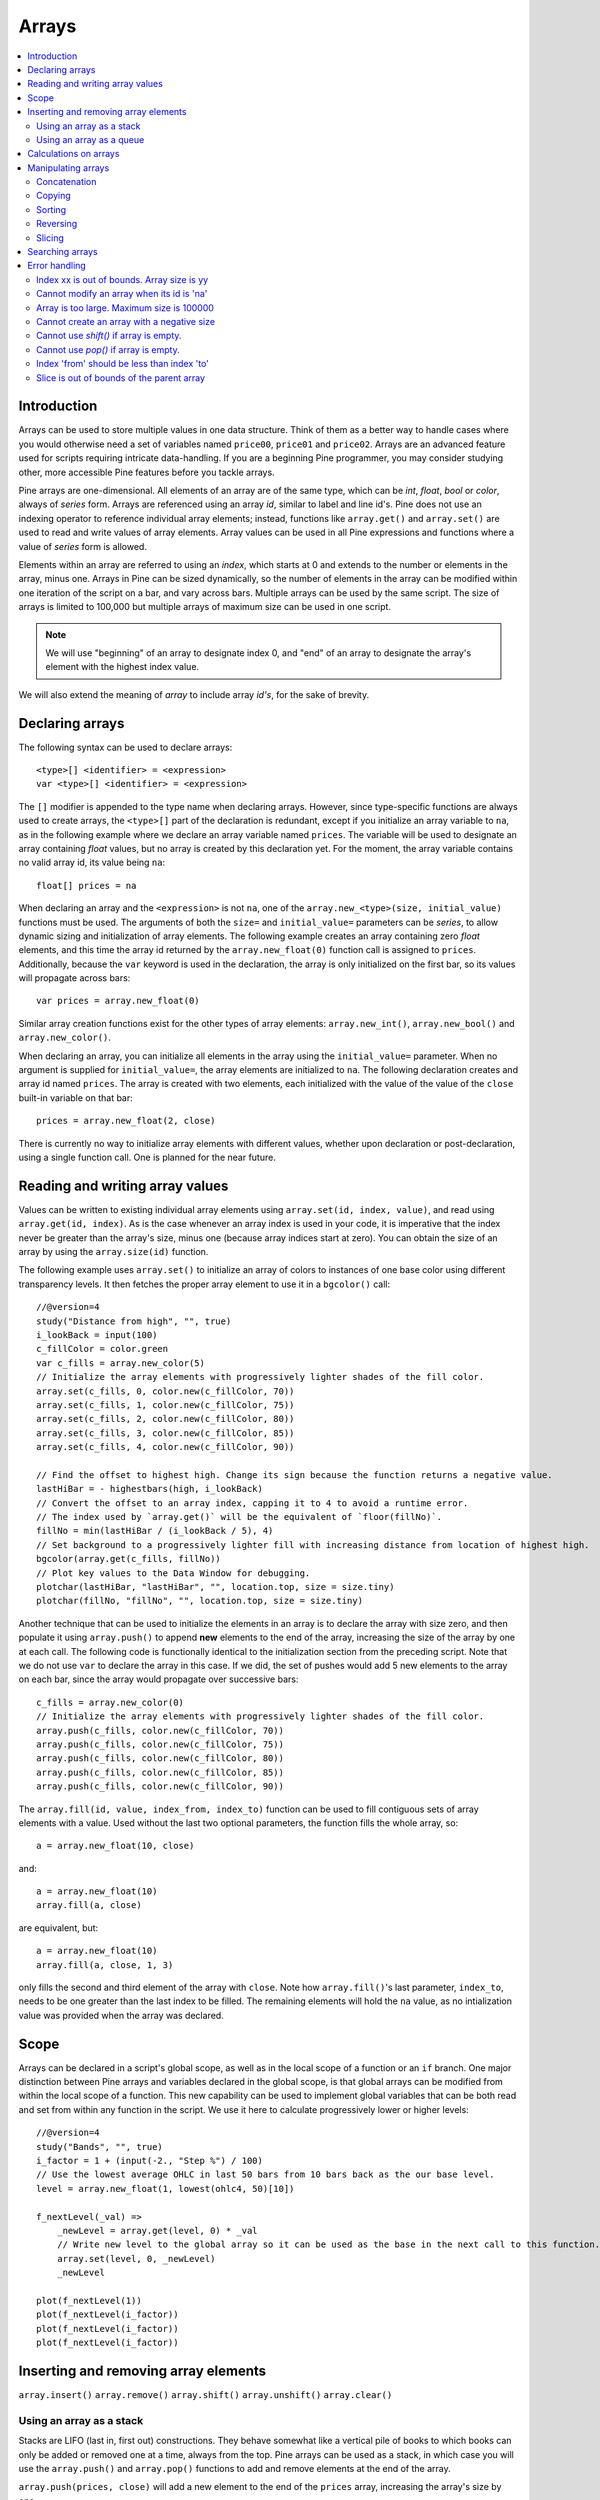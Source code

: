 Arrays
======

.. contents:: :local:
    :depth: 2



Introduction
------------

Arrays can be used to store multiple values in one data structure. Think of them as a better way to handle cases where you would
otherwise need a set of variables named ``price00``, ``price01`` and ``price02``. Arrays are an advanced feature used for scripts 
requiring intricate data-handling. If you are a beginning Pine programmer, you may consider studying other, more accessible Pine features 
before you tackle arrays.

Pine arrays are one-dimensional. All elements of an array are of the same type, which can be *int*, *float*, *bool* or *color*, always of *series* form. 
Arrays are referenced using an array *id*, similar to label and line id's. 
Pine does not use an indexing operator to reference individual array elements;
instead, functions like ``array.get()`` and ``array.set()`` are used to read and write values of array elements. 
Array values can be used in all Pine expressions and functions where a value of *series* form is allowed.

Elements within an array are referred to using an *index*, which starts at 0 and extends to the number or elements in the array, minus one.
Arrays in Pine can be sized dynamically, so the number of elements in the array can be modified within one iteration of the script on a bar,
and vary across bars. Multiple arrays can be used by the same script. The size of arrays is limited to 100,000 but multiple arrays of maximum size can be used in one script.

.. note:: We will use "beginning" of an array to designate index 0, and "end" of an array to designate the array's element with the highest index value. 
We will also extend the meaning of *array* to include array *id's*, for the sake of brevity.



Declaring arrays
----------------

The following syntax can be used to declare arrays::

    <type>[] <identifier> = <expression>
    var <type>[] <identifier> = <expression>

The ``[]`` modifier is appended to the type name when declaring arrays. However, since type-specific functions are always used to create arrays,
the ``<type>[]`` part of the declaration is redundant, except if you initialize an array variable to ``na``, as in the following example where
we declare an array variable named ``prices``. The variable will be used to designate an array containing *float* values,  
but no array is created by this declaration yet. For the moment, the array variable contains no valid array id, its value being ``na``::

    float[] prices = na

When declaring an array and the ``<expression>`` is not ``na``, one of the ``array.new_<type>(size, initial_value)`` functions must be used. 
The arguments of both the ``size=`` and ``initial_value=`` parameters can be *series*, to allow dynamic sizing and initialization of array elements.
The following example creates an array containing zero *float* elements, 
and this time the array id returned by the ``array.new_float(0)`` function call is assigned to ``prices``.
Additionally, because the ``var`` keyword is used in the declaration, the array is only initialized on the first bar,
so its values will propagate across bars::

    var prices = array.new_float(0)

Similar array creation functions exist for the other types of array elements: ``array.new_int()``, ``array.new_bool()`` and ``array.new_color()``.

When declaring an array, you can initialize all elements in the array using the ``initial_value=`` parameter. 
When no argument is supplied for ``initial_value=``, the array elements are initialized to ``na``.
The following declaration creates and array id named ``prices``.
The array is created with two elements, each initialized with the value of the value of the ``close`` built-in variable on that bar::

    prices = array.new_float(2, close)

There is currently no way to initialize array elements with different values, whether upon declaration or post-declaration, using a single function call. One is planned for the near future.

Reading and writing array values
--------------------------------

Values can be written to existing individual array elements using ``array.set(id, index, value)``, and read using ``array.get(id, index)``.
As is the case whenever an array index is used in your code, it is imperative that the index never be greater than 
the array's size, minus one (because array indices start at zero). You can obtain the size of an array by using the 
``array.size(id)`` function.

The following example uses ``array.set()`` to initialize an array of colors to instances of one base color using different transparency levels. 
It then fetches the proper array element to use it in a ``bgcolor()`` call::

    //@version=4
    study("Distance from high", "", true)
    i_lookBack = input(100)
    c_fillColor = color.green
    var c_fills = array.new_color(5)
    // Initialize the array elements with progressively lighter shades of the fill color.
    array.set(c_fills, 0, color.new(c_fillColor, 70))
    array.set(c_fills, 1, color.new(c_fillColor, 75))
    array.set(c_fills, 2, color.new(c_fillColor, 80))
    array.set(c_fills, 3, color.new(c_fillColor, 85))
    array.set(c_fills, 4, color.new(c_fillColor, 90))
    
    // Find the offset to highest high. Change its sign because the function returns a negative value.
    lastHiBar = - highestbars(high, i_lookBack)
    // Convert the offset to an array index, capping it to 4 to avoid a runtime error.
    // The index used by `array.get()` will be the equivalent of `floor(fillNo)`.
    fillNo = min(lastHiBar / (i_lookBack / 5), 4)
    // Set background to a progressively lighter fill with increasing distance from location of highest high.
    bgcolor(array.get(c_fills, fillNo))
    // Plot key values to the Data Window for debugging.
    plotchar(lastHiBar, "lastHiBar", "", location.top, size = size.tiny)
    plotchar(fillNo, "fillNo", "", location.top, size = size.tiny)

|Arrays-ReadingAndWriting-DistanceFromHigh.png|

Another technique that can be used to initialize the elements in an array is to declare the array with size zero, and then populate it using ``array.push()`` 
to append **new** elements to the end of the array, increasing the size of the array by one at each call. 
The following code is functionally identical to the initialization section from the preceding script. Note that we do not use ``var`` to declare the array in this case.
If we did, the set of pushes would add 5 new elements to the array on each bar, since the array would propagate over successive bars::

    c_fills = array.new_color(0)
    // Initialize the array elements with progressively lighter shades of the fill color.
    array.push(c_fills, color.new(c_fillColor, 70))
    array.push(c_fills, color.new(c_fillColor, 75))
    array.push(c_fills, color.new(c_fillColor, 80))
    array.push(c_fills, color.new(c_fillColor, 85))
    array.push(c_fills, color.new(c_fillColor, 90))

The ``array.fill(id, value, index_from, index_to)`` function can be used to fill contiguous sets of array elements with a value. 
Used without the last two optional parameters, the function fills the whole array, so::

    a = array.new_float(10, close)

and::

    a = array.new_float(10)
    array.fill(a, close)

are equivalent, but::

    a = array.new_float(10)
    array.fill(a, close, 1, 3)

only fills the second and third element of the array with ``close``. 
Note how ``array.fill()``'s last parameter, ``index_to``, needs to be one greater than the last index to be filled. 
The remaining elements will hold the ``na`` value, as no intialization value was provided when the array was declared.



Scope
-----

Arrays can be declared in a script's global scope, as well as in the local scope of a function or an ``if`` branch.
One major distinction between Pine arrays and variables declared in the global scope, is that global arrays can be modified from within the local scope of a function.
This new capability can be used to implement global variables that can be both read and set from within any function in the script. 
We use it here to calculate progressively lower or higher levels::

    //@version=4
    study("Bands", "", true)
    i_factor = 1 + (input(-2., "Step %") / 100)
    // Use the lowest average OHLC in last 50 bars from 10 bars back as the our base level.
    level = array.new_float(1, lowest(ohlc4, 50)[10])
    
    f_nextLevel(_val) =>
        _newLevel = array.get(level, 0) * _val
        // Write new level to the global array so it can be used as the base in the next call to this function.
        array.set(level, 0, _newLevel)
        _newLevel
    
    plot(f_nextLevel(1))
    plot(f_nextLevel(i_factor))
    plot(f_nextLevel(i_factor))
    plot(f_nextLevel(i_factor))



Inserting and removing array elements
-------------------------------------
``array.insert()``
``array.remove()``
``array.shift()``
``array.unshift()``
``array.clear()``


Using an array as a stack
^^^^^^^^^^^^^^^^^^^^^^^^^

Stacks are LIFO (last in, first out) constructions. They behave somewhat like a vertical pile of books to which books can only be added or removed one at a time,
always from the top. Pine arrays can be used as a stack, in which case you will use the ``array.push()`` and ``array.pop()`` functions to add and remove elements at the end of the array.

``array.push(prices, close)`` will add a new element to the end of the ``prices`` array, increasing the array's size by one.

``array.pop(prices)`` will remove the end element from the ``prices`` array, return its value and decrease the array's size by one.

See how the functions are used here to remember successive lows in rallies::

    //@version=4
    study("Lows from new highs", "", true)
    var lows = array.new_float(0)
    flushLows = false
    
    // Remove last element from the stack when `_cond` is true.
    f_array_pop(_id, _cond) => _cond and array.size(_id) > 0 ? array.pop(_id) : float(na)
    
    if rising(high, 1)
        // Consecutive high; push a new low on the stack.
        array.push(lows, low)
        // Force the return type of this `if` block to be the same as that of the next block.
        bool(na)
    else if array.size(lows) >= 4 or low < array.min(lows)
        // We have at least 4 lows or price has breached the lowest low;
        // sort lows and set flag indicating we will plot and flush the levels.
        array.sort(lows, order.ascending)
        flushLows := true
    
    // If needed, plot and flush lows.
    lowLevel = f_array_pop(lows, flushLows)
    plot(lowLevel, "Low 1", low > lowLevel ? color.silver : color.purple, 2, plot.style_linebr)
    lowLevel := f_array_pop(lows, flushLows)
    plot(lowLevel, "Low 2", low > lowLevel ? color.silver : color.purple, 3, plot.style_linebr)
    lowLevel := f_array_pop(lows, flushLows)
    plot(lowLevel, "Low 3", low > lowLevel ? color.silver : color.purple, 4, plot.style_linebr)
    lowLevel := f_array_pop(lows, flushLows)
    plot(lowLevel, "Low 4", low > lowLevel ? color.silver : color.purple, 5, plot.style_linebr)
    
    if flushLows
        // Clear remaining levels after the last 4 have been plotted.
        array.clear(lows)

|Arrays-InsertingAndRemovingArrayElements-LowsFromNewHighs.png|

Using an array as a queue
^^^^^^^^^^^^^^^^^^^^^^^^^

Queues are FIFO (first in, first out) constructions. They behave somewhat like cars arriving at a red light. 
New cars are queued at the end of the line, and the first car to leave will be the first one that arrived to the red light. 
In the following code example, we will be starting with an empty queue. 
We will add new values to the end of the array. When we remove a value from the queue, we will remove the oldest value, 
which is always sitting at the beginning of the array, at index zero. 
We can use ``array.push()`` to append new values at the end of the array, 
and we will be using ``array.shift()`` to remove the array's first element when we need to de-queue and element::

//@version=4
study("Show last n High Pivots", "", true)
i_pivotCount = input(10)
i_pivotLegs  = input(3)

f_tickFormat() =>
    _s = tostring(syminfo.mintick)
    _s := str.replace_all(_s, "25", "00")
    _s := str.replace_all(_s, "5",  "0")
    _s := str.replace_all(_s, "1",  "0")

var pivotBars = array.new_int(0)
label pLabel = na
pHi = pivothigh(i_pivotLegs, i_pivotLegs)
if not na(pHi)
    // New pivot found; append the bar_index of the new pivot to the end of the array.
    array.push(pivotBars, bar_index - i_pivotLegs)
    if array.size(pivotBars) > i_pivotCount
        // The queue was already full; remove its oldest element,
        // using it to delete the oldest label in the queue.
        label.delete(pLabel[bar_index - array.shift(pivotBars)])
        
    pLabel := label.new(bar_index[i_pivotLegs], pHi, tostring(pHi, f_tickFormat()))



Calculations on arrays
-------------------
``array.avg()``
``array.min()``
``array.max()``
``array.median()``
``array.mode()``
``array.sum()``
``array.standardize()``
``array.stdev()``
``array.variance()``
``array.covariance()``

XXX: Mention the fact that ops on arrays containing ``na`` values don't return ``na``.

Manipulating arrays
-------------------

Concatenation
^^^^^^^^^^^^^

Two arrays can be merged—or concatenated—using ``array.concat()``. When arrays are concatenated, the second array is appended to the end of the first, 
so the first array is modified while the second one remains intact. The function returns the array id of the first array::

    //@version=4
    study("`array.concat()`")
    a = array.new_float(0)
    b = array.new_float(0)
    array.push(a, 0)
    array.push(a, 1)
    array.push(b, 2)
    array.push(b, 3)
    if barstate.islast
        label.new(bar_index, 0, "BEFORE\na: " + tostring(a) + "\nb: " + tostring(b), size = size.large)
        _c = array.concat(a, b)
        array.push(_c, 4)
        label.new(bar_index, 0, "AFTER\na: " + tostring(a) + "\nb: " + tostring(b) + "\nc: " + tostring(_c), style = label.style_label_up, size = size.large)

|Arrays-ManipulatingArrays-Concat.png|

Copying
^^^^^^^

You can copy an array using ``array.copy()``. Here we copy the array ``a`` to a new array named ``_b``::

    //@version=4
    study("`array.copy()`")
    a = array.new_float(0)
    array.push(a, 0)
    array.push(a, 1)
    if barstate.islast
        _b = array.copy(a)
        array.push(_b, 2)
        label.new(bar_index, 0, "a: " + tostring(a) + "\n_b: " + tostring(_b))

Note that simply using ``_b = a`` in the previous example would not have copied the array, but only its id. 
From thereon, both variables would point to the same array, so using either one would affect the same array.

Sorting
^^^^^^^

Arrays can be sorted in either ascending or descending order using ``array.sort()``. The ``order`` parameter is optional and defaults to ``order.ascending``. 
It is of form *series*, so can be determined at runtime, as is done here. Note that which array is sorted is also determined at runtime::

    //@version=4
    study("`array.sort()`")
    a = array.new_float(0)
    b = array.new_float(0)
    array.push(a, 2)
    array.push(a, 0)
    array.push(a, 1)
    array.push(b, 4)
    array.push(b, 3)
    array.push(b, 5)
    if barstate.islast
        _barUp = close > open
        array.sort(_barUp ? a : b, _barUp ? order.ascending : order.descending)
        label.new(bar_index, 0, "a " + (_barUp ? "is sorted ▲: " : ": ") + tostring(a) + "\n\n")
        label.new(bar_index, 0, "b " + (_barUp ? ": " : "is sorted ▼: ") + tostring(b))

Reversing
^^^^^^^^^

Use ``array.reverse()`` to reverse an array::

    //@version=4
    study("`array.reverse()`")
    a = array.new_float(0)
    array.push(a, 0)
    array.push(a, 1)
    array.push(a, 2)
    if barstate.islast
        array.reverse(a)
        label.new(bar_index, 0, "a: " + tostring(a))

Slicing
^^^^^^^

Slicing an array using ``array.slice()`` creates a shallow copy of a subset of the parent array. 
You determine the size of the subset to slice using the ``index_from`` and ``index_to`` parameters. 
The ``index_to`` argument must be one greater than the end of the subset you want to slice. 

The shallow copy created by the slice acts like a window on the parent array's content. 
The indices used for the slice define the window's position and size over the parent array. 
If, as in the example below, a slice is created from the first three elements of an array (indices 0 to 2),
then regardless of changes made to the parent array, and as long as it contains at least three elements, 
the shallow copy will always contain the parent array's first three elements.

Additionally, once the shallow copy is created, operations on the copy are mirrored on the parent array. 
Adding an element to the end of the shallow copy, as is done in the following example, 
will widen the window by one element and also insert that element in the parent array at index 3.
In this example, to slice the subset from index 0 to index 2 of array ``a``, we must use ``_sliceOfA = array.slice(a, 0, 3)``::

    //@version=4
    study("`array.slice()`")
    a = array.new_float(0)
    array.push(a, 0)
    array.push(a, 1)
    array.push(a, 2)
    array.push(a, 3)
    if barstate.islast
        // Create a shadow of elements at index 1 and 2 from array `a`.
        _sliceOfA = array.slice(a, 0, 3)
        label.new(bar_index, 0, "BEFORE\na: " + tostring(a) + "\n_sliceOfA: " + tostring(_sliceOfA))
        // Remove first element of parent array `a`.
        array.remove(a, 0)
        // Add a new element at the end of the shallow copy, thus also affecting the original array `a`.
        array.push(_sliceOfA, 4)
        label.new(bar_index, 0, "AFTER\na: " + tostring(a) + "\n_sliceOfA: " + tostring(_sliceOfA), style = label.style_label_up)


Searching arrays
----------------

We can test if a value is part of an array with the ``array.includes()`` function, which returns true if the element is found.
We can find the first occurrence of a value in an array by using the ``array.indexof()`` function. The first occurence is the one with the lowest index.
We can also find the last occurrence of a value with ``array.lastindexof()``::

    //@version=4
    study("Searching in arrays")
    _value = input(1)
    a = array.new_float(0)
    array.push(a, 0)
    array.push(a, 1)
    array.push(a, 2)
    array.push(a, 1)
    if barstate.islast
        _valueFound      = array.includes(a, _value)
        _firstIndexFound = array.indexof(a, _value)
        _lastIndexFound  = array.lastindexof(a, _value)
        label.new(bar_index, 0, "a: " + tostring(a) + 
          "\nFirst " + tostring(_value) + (_firstIndexFound != -1 ? " value was found at index: " + tostring(_firstIndexFound) : " value was not found.") +
          "\nLast " + tostring(_value)  + (_lastIndexFound  != -1 ? " value was found at index: " + tostring(_lastIndexFound) : " value was not found."))



Error handling
--------------

Malformed ``array.*()`` call syntax in Pine scripts will cause the usual **compiler** error messages to appear in Pine Editor's console, at the bottom of the window, 
when you save a script. Refer to the Pine Reference Manual when in doubt regarding the exact syntax of function calls.

Scripts using arrays can also throw **runtime** errors, which appear in place of the indicator's name on charts. 
We discuss those runtime errors in this section.

Index xx is out of bounds. Array size is yy
^^^^^^^^^^^^^^^^^^^^^^^^^^^^^^^^^^^^^^^^^^^

This will most probably be the most frequent error you encounter. It will happen when you reference an inexistent array index. 
The "xx" value will be the value of the faulty index you tried to use, and "yy" will be the size of the array. 
Recall that array indices start at zero—not one—and end at the array's size, minus one. An array of size 3's last valid index is thus ``2``.

To avoid this error, you must make provisions in your code logic to prevent using an index lying outside of the array's index boundaries. 
This code will generate the error because the last index we use in the loop is outside the valid index range for the array::

    //@version=4
    study("Out of bounds index")
    a = array.new_float(3)
    for _i = 1 to 3
        array.set(a, _i, _i)
    plot(array.pop(a))

The correct ``for`` statement is::

    for _i = 0 to 2

When you size arrays dynamically using a field in your script's *Settings/Inputs* tab, protect the boundaries of that value using 
``input()``'s ``minval`` and ``maxval`` parameters::

    //@version=4
    study("Protected array size")
    i_size = input(10, "Array size", minval = 1, maxval = 100000)
    a = array.new_float(i_size)
    for _i = 0 to i_size - 1
        array.set(a, _i, _i)
    plot(array.size(a))


Cannot modify an array when its id is 'na'
^^^^^^^^^^^^^^^^^^^^^^^^^^^^^^^^^^^^^^^^^^

When an array id is initialized to ``na``, operations on it are not allowed, since no array exists. 
All that exists at that point is an array variable containing the ``na`` value rather that a valid array id pointing to an existing array. 
Note that an array created with no elements in it, as you do when you use ``a = array.new_int(0)``, has a valid id nonetheless. 
This code will throw the error we are discussing::

    //@version=4
    study("Out of bounds index")
    int[] a = na
    array.push(a, 111)
    label.new(bar_index, 0, "a: " + tostring(a))

To avoid it, create an array with size zero using::

    int[] a = array.new_int(0)

or::

    a = array.new_int(0)


Array is too large. Maximum size is 100000
^^^^^^^^^^^^^^^^^^^^^^^^^^^^^^^^^^^^^^^^^^

This error will appear if your code attempts to declare an array with a size greater than 100,000. 
It will also occur if, while dynamically appending elements to an array, a new element would increase the array's size past the maximum.

Cannot create an array with a negative size
^^^^^^^^^^^^^^^^^^^^^^^^^^^^^^^^^^^^^^^^^^^

We haven't found any use for arrays of negative size yet, but if you ever do, we may allow them )

Cannot use `shift()` if array is empty.
^^^^^^^^^^^^^^^^^^^^^^^^^^^^^^^^^^^^^^^

This error will occur if ``array.shift()`` is called to remove the first element of an empty array.

Cannot use `pop()` if array is empty.
^^^^^^^^^^^^^^^^^^^^^^^^^^^^^^^^^^^^^

This error will occur if ``array.pop()`` is called to remove the last element of an empty array.

Index 'from' should be less than index 'to'
^^^^^^^^^^^^^^^^^^^^^^^^^^^^^^^^^^^^^^^^^^^

When two indices are used in functions like ``array.slice()``, the first index must always be smaller than the second one.

Slice is out of bounds of the parent array
^^^^^^^^^^^^^^^^^^^^^^^^^^^^^^^^^^^^^^^^^^

This message occurs whenever the parent array's size is modified in such a way that it makes the shallow copy 
created by a slice point outside the boundaries of the parent array. This code will reproduce it because after creating a slice 
from index 3 to 4 (the last two elements of our five-element parent array), we remove the parent's first element, 
making its size four and its last index 3. From that moment on, the shallow copy which is still poiting to the "window" at 
the parent array's indices 3 to 4, is pointing out of the parent array's boundaries::

    //@version=4
    study("Slice out of bounds")
    a = array.new_float(5, 0)
    b = array.slice(a, 3, 5)
    array.remove(a, 0)
    c = array.indexof(b, 2)
    plot(c)



.. |Arrays-ReadingAndWriting-DistanceFromHigh.png| image:: ../images/Arrays-ReadingAndWriting-DistanceFromHigh.png
.. |Arrays-InsertingAndRemovingArrayElements-LowsFromNewHighs.png| image:: ../images/Arrays-InsertingAndRemovingArrayElements-LowsFromNewHighs.png
.. |Arrays-ManipulatingArrays-Concat.png| image:: ../images/Arrays-ManipulatingArrays-Concat.png

